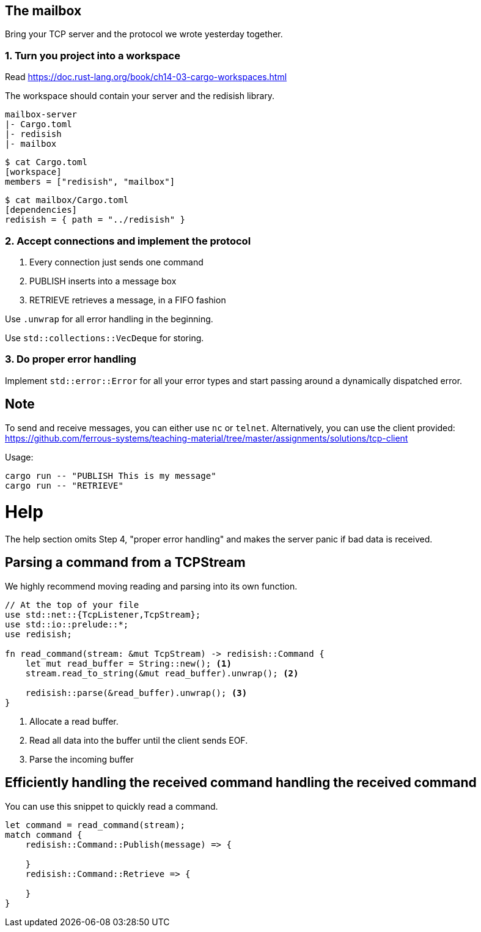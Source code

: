 The mailbox
-----------

Bring your TCP server and the protocol we wrote yesterday together.

1. Turn you project into a workspace
~~~~~~~~~~~~~~~~~~~~~~~~~~~~~~~~~~~~

Read https://doc.rust-lang.org/book/ch14-03-cargo-workspaces.html

The workspace should contain your server and the redisish library.

....
mailbox-server
|- Cargo.toml
|- redisish
|- mailbox
....

----
$ cat Cargo.toml 
[workspace]
members = ["redisish", "mailbox"]
----

----
$ cat mailbox/Cargo.toml
[dependencies]
redisish = { path = "../redisish" }
----

2. Accept connections and implement the protocol
~~~~~~~~~~~~~~~~~~~~~~~~~~~~~~~~~~~~~~~~~~~~~~~~

1.  Every connection just sends one command
2.  PUBLISH inserts into a message box
3.  RETRIEVE retrieves a message, in a FIFO fashion

Use `.unwrap` for all error handling in the beginning.

Use `std::collections::VecDeque` for storing.

3. Do proper error handling
~~~~~~~~~~~~~~~~~~~~~~~~~~~

Implement `std::error::Error` for all your error types and start passing around a dynamically dispatched error.

== Note

To send and receive messages, you can either use `nc` or `telnet`. Alternatively, you can use the client provided: https://github.com/ferrous-systems/teaching-material/tree/master/assignments/solutions/tcp-client

Usage:

----
cargo run -- "PUBLISH This is my message"
cargo run -- "RETRIEVE"
----

= Help

The help section omits Step 4, "proper error handling" and makes the server panic if bad data is received.

== Parsing a command from a TCPStream

We highly recommend moving reading and parsing into its own function.

[source,rust]
----
// At the top of your file
use std::net::{TcpListener,TcpStream};
use std::io::prelude::*;
use redisish;

fn read_command(stream: &mut TcpStream) -> redisish::Command {
    let mut read_buffer = String::new(); <1>
    stream.read_to_string(&mut read_buffer).unwrap(); <2>

    redisish::parse(&read_buffer).unwrap(); <3>
}
----

<1> Allocate a read buffer.
<2> Read all data into the buffer until the client sends EOF.
<3> Parse the incoming buffer

== Efficiently handling the received command handling the received command

You can use this snippet to quickly read a command.

[source,rust]
----
let command = read_command(stream);
match command {
    redisish::Command::Publish(message) => {

    }
    redisish::Command::Retrieve => {

    }
}
----

